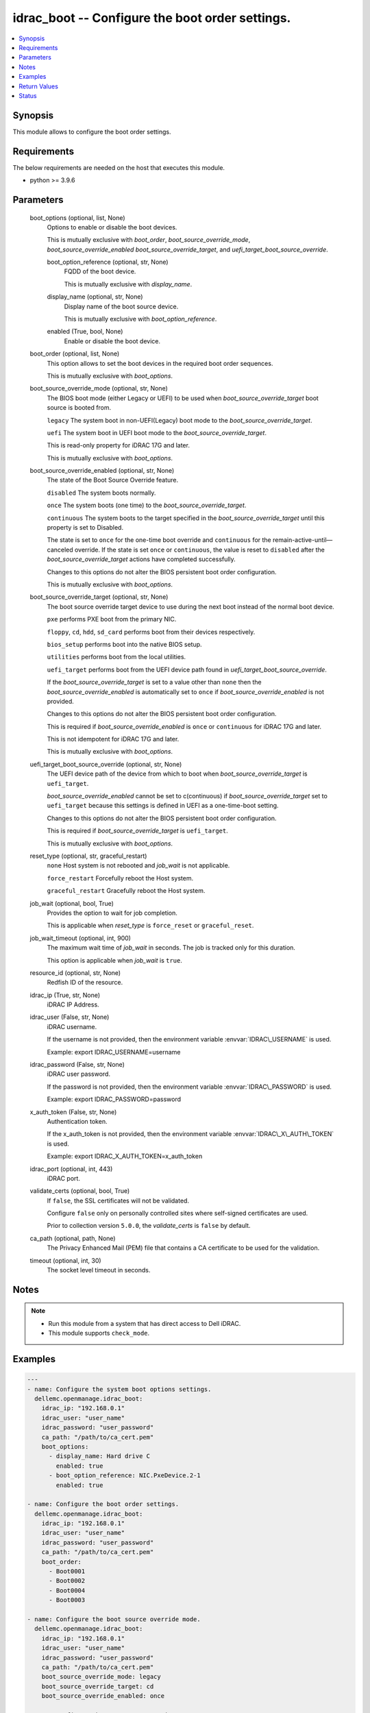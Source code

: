 .. _idrac_boot_module:


idrac_boot -- Configure the boot order settings.
================================================

.. contents::
   :local:
   :depth: 1


Synopsis
--------

This module allows to configure the boot order settings.



Requirements
------------
The below requirements are needed on the host that executes this module.

- python \>= 3.9.6



Parameters
----------

  boot_options (optional, list, None)
    Options to enable or disable the boot devices.

    This is mutually exclusive with :emphasis:`boot\_order`\ , :emphasis:`boot\_source\_override\_mode`\ , :emphasis:`boot\_source\_override\_enabled` :emphasis:`boot\_source\_override\_target`\ , and :emphasis:`uefi\_target\_boot\_source\_override`.


    boot_option_reference (optional, str, None)
      FQDD of the boot device.

      This is mutually exclusive with :emphasis:`display\_name`.


    display_name (optional, str, None)
      Display name of the boot source device.

      This is mutually exclusive with :emphasis:`boot\_option\_reference`.


    enabled (True, bool, None)
      Enable or disable the boot device.



  boot_order (optional, list, None)
    This option allows to set the boot devices in the required boot order sequences.

    This is mutually exclusive with :emphasis:`boot\_options`.


  boot_source_override_mode (optional, str, None)
    The BIOS boot mode (either Legacy or UEFI) to be used when :emphasis:`boot\_source\_override\_target` boot source is booted from.

    :literal:`legacy` The system boot in non-UEFI(Legacy) boot mode to the :emphasis:`boot\_source\_override\_target`.

    :literal:`uefi` The system boot in UEFI boot mode to the :emphasis:`boot\_source\_override\_target`.

    This is read-only property for iDRAC 17G and later.

    This is mutually exclusive with :emphasis:`boot\_options`.


  boot_source_override_enabled (optional, str, None)
    The state of the Boot Source Override feature.

    :literal:`disabled` The system boots normally.

    :literal:`once` The system boots (one time) to the :emphasis:`boot\_source\_override\_target`.

    :literal:`continuous` The system boots to the target specified in the :emphasis:`boot\_source\_override\_target` until this property is set to Disabled.

    The state is set to :literal:`once` for the one-time boot override and :literal:`continuous` for the remain-active-until—canceled override. If the state is set :literal:`once` or :literal:`continuous`\ , the value is reset to :literal:`disabled` after the :emphasis:`boot\_source\_override\_target` actions have completed successfully.

    Changes to this options do not alter the BIOS persistent boot order configuration.

    This is mutually exclusive with :emphasis:`boot\_options`.


  boot_source_override_target (optional, str, None)
    The boot source override target device to use during the next boot instead of the normal boot device.

    :literal:`pxe` performs PXE boot from the primary NIC.

    :literal:`floppy`\ , :literal:`cd`\ , :literal:`hdd`\ , :literal:`sd\_card` performs boot from their devices respectively.

    :literal:`bios\_setup` performs boot into the native BIOS setup.

    :literal:`utilities` performs boot from the local utilities.

    :literal:`uefi\_target` performs boot from the UEFI device path found in :emphasis:`uefi\_target\_boot\_source\_override`.

    If the :emphasis:`boot\_source\_override\_target` is set to a value other than :literal:`none` then the :emphasis:`boot\_source\_override\_enabled` is automatically set to :literal:`once` if :emphasis:`boot\_source\_override\_enabled` is not provided.

    Changes to this options do not alter the BIOS persistent boot order configuration.

    This is required if :emphasis:`boot\_source\_override\_enabled` is :literal:`once` or :literal:`continuous` for iDRAC 17G and later.

    This is not idempotent for iDRAC 17G and later.

    This is mutually exclusive with :emphasis:`boot\_options`.


  uefi_target_boot_source_override (optional, str, None)
    The UEFI device path of the device from which to boot when :emphasis:`boot\_source\_override\_target` is :literal:`uefi\_target`.

    :emphasis:`boot\_source\_override\_enabled` cannot be set to c(continuous) if :emphasis:`boot\_source\_override\_target` set to :literal:`uefi\_target` because this settings is defined in UEFI as a one-time-boot setting.

    Changes to this options do not alter the BIOS persistent boot order configuration.

    This is required if :emphasis:`boot\_source\_override\_target` is :literal:`uefi\_target`.

    This is mutually exclusive with :emphasis:`boot\_options`.


  reset_type (optional, str, graceful_restart)
    :literal:`none` Host system is not rebooted and :emphasis:`job\_wait` is not applicable.

    :literal:`force\_restart` Forcefully reboot the Host system.

    :literal:`graceful\_restart` Gracefully reboot the Host system.


  job_wait (optional, bool, True)
    Provides the option to wait for job completion.

    This is applicable when :emphasis:`reset\_type` is :literal:`force\_reset` or :literal:`graceful\_reset`.


  job_wait_timeout (optional, int, 900)
    The maximum wait time of :emphasis:`job\_wait` in seconds. The job is tracked only for this duration.

    This option is applicable when :emphasis:`job\_wait` is :literal:`true`.


  resource_id (optional, str, None)
    Redfish ID of the resource.


  idrac_ip (True, str, None)
    iDRAC IP Address.


  idrac_user (False, str, None)
    iDRAC username.

    If the username is not provided, then the environment variable :envvar:`IDRAC\_USERNAME` is used.

    Example: export IDRAC\_USERNAME=username


  idrac_password (False, str, None)
    iDRAC user password.

    If the password is not provided, then the environment variable :envvar:`IDRAC\_PASSWORD` is used.

    Example: export IDRAC\_PASSWORD=password


  x_auth_token (False, str, None)
    Authentication token.

    If the x\_auth\_token is not provided, then the environment variable :envvar:`IDRAC\_X\_AUTH\_TOKEN` is used.

    Example: export IDRAC\_X\_AUTH\_TOKEN=x\_auth\_token


  idrac_port (optional, int, 443)
    iDRAC port.


  validate_certs (optional, bool, True)
    If :literal:`false`\ , the SSL certificates will not be validated.

    Configure :literal:`false` only on personally controlled sites where self-signed certificates are used.

    Prior to collection version :literal:`5.0.0`\ , the :emphasis:`validate\_certs` is :literal:`false` by default.


  ca_path (optional, path, None)
    The Privacy Enhanced Mail (PEM) file that contains a CA certificate to be used for the validation.


  timeout (optional, int, 30)
    The socket level timeout in seconds.





Notes
-----

.. note::
   - Run this module from a system that has direct access to Dell iDRAC.
   - This module supports :literal:`check\_mode`.




Examples
--------

.. code-block:: yaml+jinja

    
    ---
    - name: Configure the system boot options settings.
      dellemc.openmanage.idrac_boot:
        idrac_ip: "192.168.0.1"
        idrac_user: "user_name"
        idrac_password: "user_password"
        ca_path: "/path/to/ca_cert.pem"
        boot_options:
          - display_name: Hard drive C
            enabled: true
          - boot_option_reference: NIC.PxeDevice.2-1
            enabled: true

    - name: Configure the boot order settings.
      dellemc.openmanage.idrac_boot:
        idrac_ip: "192.168.0.1"
        idrac_user: "user_name"
        idrac_password: "user_password"
        ca_path: "/path/to/ca_cert.pem"
        boot_order:
          - Boot0001
          - Boot0002
          - Boot0004
          - Boot0003

    - name: Configure the boot source override mode.
      dellemc.openmanage.idrac_boot:
        idrac_ip: "192.168.0.1"
        idrac_user: "user_name"
        idrac_password: "user_password"
        ca_path: "/path/to/ca_cert.pem"
        boot_source_override_mode: legacy
        boot_source_override_target: cd
        boot_source_override_enabled: once

    - name: Configure the UEFI target settings.
      dellemc.openmanage.idrac_boot:
        idrac_ip: "192.168.0.1"
        idrac_user: "user_name"
        idrac_password: "user_password"
        ca_path: "/path/to/ca_cert.pem"
        boot_source_override_mode: uefi
        boot_source_override_target: uefi_target
        uefi_target_boot_source_override: "VenHw(3A191845-5F86-4E78-8FCE-C4CFF59F9DAA)"

    - name: Configure the boot source override mode as pxe.
      dellemc.openmanage.idrac_boot:
        idrac_ip: "192.168.0.1"
        idrac_user: "user_name"
        idrac_password: "user_password"
        ca_path: "/path/to/ca_cert.pem"
        boot_source_override_mode: legacy
        boot_source_override_target: pxe
        boot_source_override_enabled: continuous



Return Values
-------------

msg (success, str, Successfully updated the boot settings.)
  Successfully updated the boot settings.


job (success, dict, {'ActualRunningStartTime': '2019-06-19T00:57:24', 'ActualRunningStopTime': '2019-06-19T01:00:27', 'CompletionTime': '2019-06-19T01:00:27', 'Description': 'Job Instance', 'EndTime': 'TIME_NA', 'Id': 'JID_609237056489', 'JobState': 'Completed', 'JobType': 'BIOSConfiguration', 'Message': 'Job completed successfully.', 'MessageArgs': [], 'MessageId': 'PR19', 'Name': 'Configure: BIOS.Setup.1-1', 'PercentComplete': 100, 'StartTime': '2019-06-19T00:55:05', 'TargetSettingsURI': None})
  Configured job details.


boot (success, dict, {'BootOptions': {'Description': 'Collection of BootOptions', 'Members': [{'BootOptionEnabled': False, 'BootOptionReference': 'HardDisk.List.1-1', 'Description': 'Current settings of the Legacy Boot option', 'DisplayName': 'Hard drive C:', 'Id': 'HardDisk.List.1-1', 'Name': 'Legacy Boot option', 'UefiDevicePath': 'VenHw(D6C0639F-C705-4EB9-AA4F-5802D8823DE6)'}], 'Name': 'Boot Options Collection'}, 'BootOrder': ['HardDisk.List.1-1'], 'BootSourceOverrideEnabled': 'Disabled', 'BootSourceOverrideMode': 'Legacy', 'BootSourceOverrideTarget': 'None', 'UefiTargetBootSourceOverride': None})
  Configured boot settings details.


error_info (on HTTP error, dict, {'error': {'code': 'Base.1.0.GeneralError', 'message': 'A general error has occurred. See ExtendedInfo for more information.', '@Message.ExtendedInfo': [{'MessageId': 'GEN1234', 'RelatedProperties': [], 'Message': 'Unable to process the request because an error occurred.', 'MessageArgs': [], 'Severity': 'Critical', 'Resolution': 'Retry the operation. If the issue persists, contact your system administrator.'}]}})
  Details of the HTTP Error.





Status
------





Authors
~~~~~~~

- Felix Stephen (@felixs88)
- Abhishek Sinha (@ABHISHEK-SINHA10)

